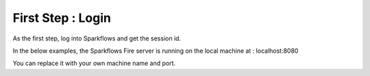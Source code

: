 First Step : Login
==================

As the first step, log into Sparkflows and get the session id.

In the below examples, the Sparkflows Fire server is running on the local machine at : localhost:8080

You can replace it with your own machine name and port.

